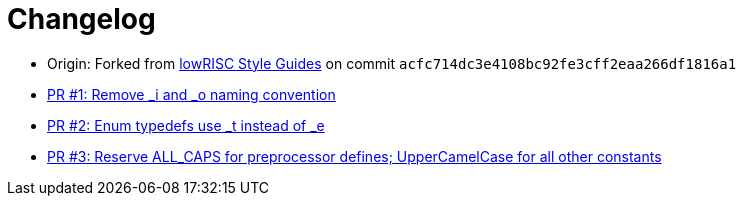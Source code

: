 = Changelog

:upstream: https://github.com/lowrisc/style-guides
:pr-1: https://github.com/xlsynth/verilog-style-guides/pull/1
:pr-2: https://github.com/xlsynth/verilog-style-guides/pull/2
:pr-3: https://github.com/xlsynth/verilog-style-guides/pull/3

* Origin: Forked from {upstream}[lowRISC Style Guides^] on commit `acfc714dc3e4108bc92fe3cff2eaa266df1816a1`
* {pr-1}[PR #1: Remove _i and _o naming convention^]
* {pr-2}[PR #2: Enum typedefs use _t instead of _e^]
* {pr-3}[PR #3: Reserve ALL_CAPS for preprocessor defines; UpperCamelCase for all other constants^]
